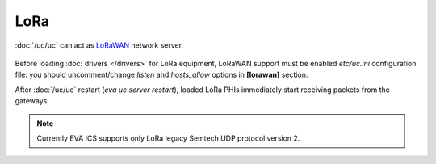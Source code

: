 LoRa
****

:doc:`/uc/uc` can act as `LoRaWAN <https://en.wikipedia.org/wiki/LoRa>`_
network server.

.. figure:: lorawan.png
   :scale: 100%
   :alt: LoRa network

Before loading :doc:`drivers </drivers>` for LoRa equipment, LoRaWAN support
must be enabled *etc/uc.ini* configuration file: you should uncomment/change
*listen* and *hosts_allow* options in **[lorawan]** section.

After :doc:`/uc/uc` restart (*eva uc server restart*), loaded LoRa PHIs
immediately start receiving packets from the gateways.

.. note::

   Currently EVA ICS supports only LoRa legacy Semtech UDP protocol version 2.
